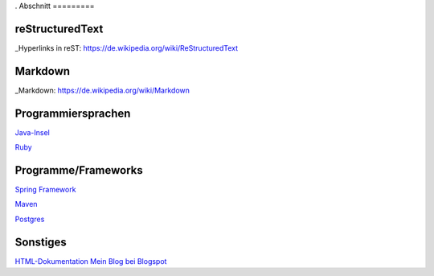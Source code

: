 .. title: Programmierung
.. slug: programmierung
.. date: 2016-12-14 13:57:44 UTC+01:00
.. tags: 
.. category:    
.. link: 
.. description: 
.. type: text
.
Abschnitt
=========

reStructuredText
----------------

_Hyperlinks in reST: https://de.wikipedia.org/wiki/ReStructuredText


Markdown
--------

_Markdown:  https://de.wikipedia.org/wiki/Markdown

Programmiersprachen
-------------------

`Java-Insel <http://openbook.galileocomputing.de/javainsel8/>`_

`Ruby <http://ruby-doc.org/docs/ProgrammingRuby/>`_

Programme/Frameworks
--------------------

`Spring Framework <http://www.springsource.org/documentation>`_

`Maven <http://www.sonatype.com/books/mvnref-book/reference/public-book.html>`_

`Postgres <http://www.postgresql.org/docs/8.1/static/index.html>`_

Sonstiges
---------

`HTML-Dokumentation <http://de.selfhtml.org/>`_
`Mein Blog bei Blogspot <http://heinrichmeyer.blogspot.com/>`_
